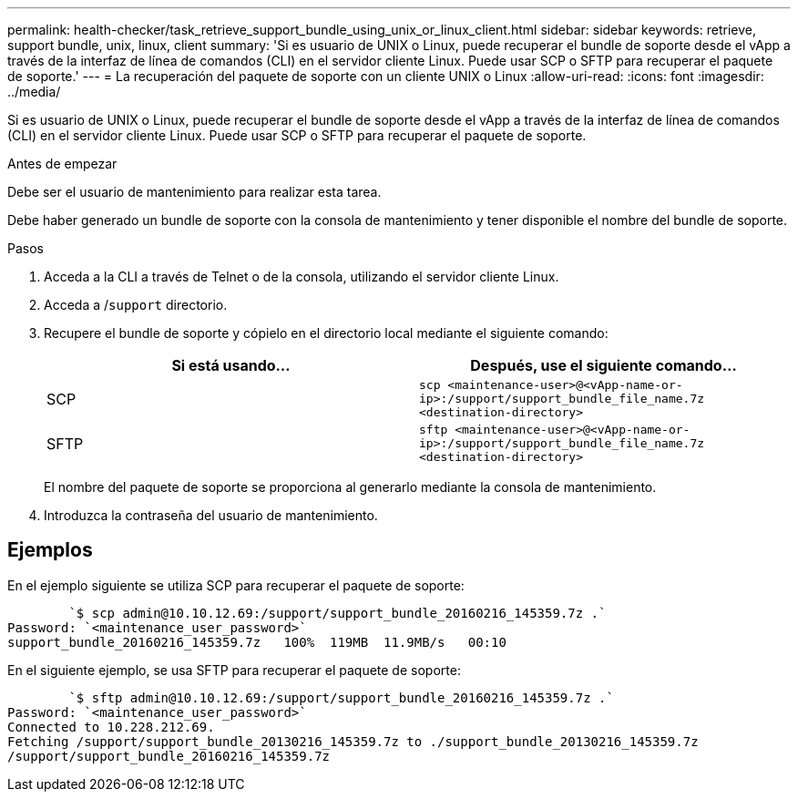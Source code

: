 ---
permalink: health-checker/task_retrieve_support_bundle_using_unix_or_linux_client.html 
sidebar: sidebar 
keywords: retrieve, support bundle, unix, linux, client 
summary: 'Si es usuario de UNIX o Linux, puede recuperar el bundle de soporte desde el vApp a través de la interfaz de línea de comandos (CLI) en el servidor cliente Linux. Puede usar SCP o SFTP para recuperar el paquete de soporte.' 
---
= La recuperación del paquete de soporte con un cliente UNIX o Linux
:allow-uri-read: 
:icons: font
:imagesdir: ../media/


[role="lead"]
Si es usuario de UNIX o Linux, puede recuperar el bundle de soporte desde el vApp a través de la interfaz de línea de comandos (CLI) en el servidor cliente Linux. Puede usar SCP o SFTP para recuperar el paquete de soporte.

.Antes de empezar
Debe ser el usuario de mantenimiento para realizar esta tarea.

Debe haber generado un bundle de soporte con la consola de mantenimiento y tener disponible el nombre del bundle de soporte.

.Pasos
. Acceda a la CLI a través de Telnet o de la consola, utilizando el servidor cliente Linux.
. Acceda a /`support` directorio.
. Recupere el bundle de soporte y cópielo en el directorio local mediante el siguiente comando:
+
[cols="2*"]
|===
| Si está usando... | Después, use el siguiente comando... 


 a| 
SCP
 a| 
`scp <maintenance-user>@<vApp-name-or-ip>:/support/support_bundle_file_name.7z <destination-directory>`



 a| 
SFTP
 a| 
`sftp <maintenance-user>@<vApp-name-or-ip>:/support/support_bundle_file_name.7z <destination-directory>`

|===
+
El nombre del paquete de soporte se proporciona al generarlo mediante la consola de mantenimiento.

. Introduzca la contraseña del usuario de mantenimiento.




== Ejemplos

En el ejemplo siguiente se utiliza SCP para recuperar el paquete de soporte:

[listing]
----

        `$ scp admin@10.10.12.69:/support/support_bundle_20160216_145359.7z .`
Password: `<maintenance_user_password>`
support_bundle_20160216_145359.7z   100%  119MB  11.9MB/s   00:10
----
En el siguiente ejemplo, se usa SFTP para recuperar el paquete de soporte:

[listing]
----

        `$ sftp admin@10.10.12.69:/support/support_bundle_20160216_145359.7z .`
Password: `<maintenance_user_password>`
Connected to 10.228.212.69.
Fetching /support/support_bundle_20130216_145359.7z to ./support_bundle_20130216_145359.7z
/support/support_bundle_20160216_145359.7z
----